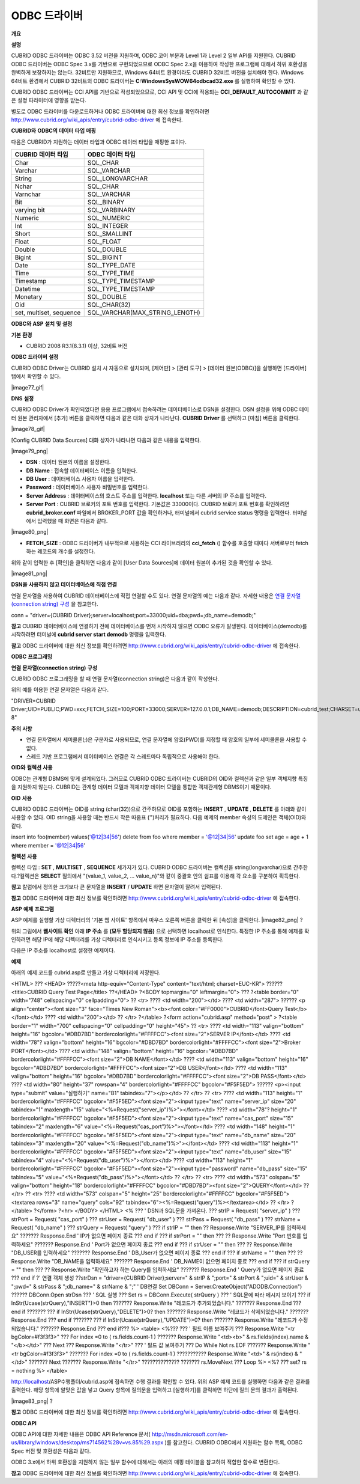 *************
ODBC 드라이버
*************

**개요**

**설명**

CUBRID ODBC 드라이버는 ODBC 3.52 버전을 지원하며, ODBC 코어 부분과 Level 1과 Level 2 일부 API를 지원한다. CUBRID ODBC 드라이버는 ODBC Spec 3.x를 기반으로 구현되었으므로 ODBC Spec 2.x을 이용하여 작성한 프로그램에 대해서 하위 호환성을 완벽하게 보장하지는 않는다. 32비트만 지원하므로, Windows 64비트 환경이라도 CUBRID 32비트 버전을 설치해야 한다. Windows 64비트 환경에서 CUBRID 32비트의 ODBC 드라이버는
**C:\Windows\SysWOW64\odbcad32.exe**
를 실행하여 확인할 수 있다.

CUBRID ODBC 드라이버는 CCI API를 기반으로 작성되었으므로, CCI API 및 CCI에 적용되는
**CCI_DEFAULT_AUTOCOMMIT**
과 같은 설정 파라미터에 영향을 받는다.

별도로 ODBC 드라이버를 다운로드하거나 ODBC 드라이버에 대한 최신 정보를 확인하려면
`http://www.cubrid.org/wiki_apis/entry/cubrid-odbc-driver <http://www.cubrid.org/wiki_apis/entry/cubrid-odbc-driver>`_
에 접속한다.

**CUBRID와**
**ODBC의**
**데이터**
**타입**
**매핑**

다음은 CUBRID가 지원하는 데이터 타입과 ODBC 데이터 타입을 매핑한 표이다.

+-------------------------+--------------------------------+
| **CUBRID 데이터 타입**  | **ODBC 데이터 타입**           |
|                         |                                |
+-------------------------+--------------------------------+
| Char                    | SQL_CHAR                       |
|                         |                                |
+-------------------------+--------------------------------+
| Varchar                 | SQL_VARCHAR                    |
|                         |                                |
+-------------------------+--------------------------------+
| String                  | SQL_LONGVARCHAR                |
|                         |                                |
+-------------------------+--------------------------------+
| Nchar                   | SQL_CHAR                       |
|                         |                                |
+-------------------------+--------------------------------+
| Varnchar                | SQL_VARCHAR                    |
|                         |                                |
+-------------------------+--------------------------------+
| Bit                     | SQL_BINARY                     |
|                         |                                |
+-------------------------+--------------------------------+
| varying bit             | SQL_VARBINARY                  |
|                         |                                |
+-------------------------+--------------------------------+
| Numeric                 | SQL_NUMERIC                    |
|                         |                                |
+-------------------------+--------------------------------+
| Int                     | SQL_INTEGER                    |
|                         |                                |
+-------------------------+--------------------------------+
| Short                   | SQL_SMALLINT                   |
|                         |                                |
+-------------------------+--------------------------------+
| Float                   | SQL_FLOAT                      |
|                         |                                |
+-------------------------+--------------------------------+
| Double                  | SQL_DOUBLE                     |
|                         |                                |
+-------------------------+--------------------------------+
| Bigint                  | SQL_BIGINT                     |
|                         |                                |
+-------------------------+--------------------------------+
| Date                    | SQL_TYPE_DATE                  |
|                         |                                |
+-------------------------+--------------------------------+
| Time                    | SQL_TYPE_TIME                  |
|                         |                                |
+-------------------------+--------------------------------+
| Timestamp               | SQL_TYPE_TIMESTAMP             |
|                         |                                |
+-------------------------+--------------------------------+
| Datetime                | SQL_TYPE_TIMESTAMP             |
|                         |                                |
+-------------------------+--------------------------------+
| Monetary                | SQL_DOUBLE                     |
|                         |                                |
+-------------------------+--------------------------------+
| Oid                     | SQL_CHAR(32)                   |
|                         |                                |
+-------------------------+--------------------------------+
| set, multiset, sequence | SQL_VARCHAR(MAX_STRING_LENGTH) |
|                         |                                |
+-------------------------+--------------------------------+

**ODBC와**
**ASP**
**설치**
**및**
**설정**

**기본**
**환경**

*   CUBRID 2008 R3.1(8.3.1) 이상, 32비트 버전



**ODBC**
**드라이버**
**설정**

CUBRID ODBC Driver는 CUBRID 설치 시 자동으로 설치되며, [제어판] > [관리 도구] > [데이터 원본(ODBC)]을 실행하면 [드라이버] 탭에서 확인할 수 있다.

|image77_gif|

**DNS**
**설정**

CUBRID ODBC Driver가 확인되었다면 응용 프로그램에서 접속하려는 데이터베이스로 DSN을 설정한다. DSN 설정을 위해 ODBC 데이터 원본 관리자에서 [추가] 버튼을 클릭하면 다음과 같은 대화 상자가 나타난다.
**CUBRID Driver**
를 선택하고 [마침] 버튼을 클릭한다.

|image78_gif|

[Config CUBRID Data Sources] 대화 상자가 나타나면 다음과 같은 내용을 입력한다.

|image79_png|

*   **DSN**
    : 데이터 원본의 이름을 설정한다.



*   **DB Name**
    : 접속할 데이터베이스 이름을 입력한다.



*   **DB User**
    : 데이터베이스 사용자 이름을 입력한다.



*   **Password**
    : 데이터베이스 사용자 비밀번호를 입력한다.



*   **Server Address**
    : 데이터베이스의 호스트 주소를 입력한다.
    **localhost**
    또는 다른 서버의 IP 주소를 입력한다.



*   **Server Port**
    : CUBRID 브로커의 포트 번호를 입력한다. 기본값은 33000이다. CUBRID 브로커 포트 번호를 확인하려면
    **cubrid_broker.conf**
    파일에서 BROKER_PORT 값을 확인하거나, 터미널에서 cubrid service status 명령을 입력한다. 터미널에서 입력했을 때 화면은 다음과 같다.



|image80_png|

*   **FETCH_SIZE**
    : ODBC 드라이버가 내부적으로 사용하는 CCI 라이브러리의
    **cci_fetch**
    () 함수를 호출할 때마다 서버로부터 fetch하는 레코드의 개수를 설정한다.



위와 같이 입력한 후 [확인]을 클릭하면 다음과 같이 [User Data Sources]에 데이터 원본이 추가된 것을 확인할 수 있다.

|image81_png|

**DSN을**
**사용하지**
**않고**
**데이터베이스에**
**직접**
**연결**

연결 문자열을 사용하여 CUBRID 데이터베이스에 직접 연결할 수도 있다. 연결 문자열의 예는 다음과 같다. 자세한 내용은
`연결 문자열(connection string) 구성 <#api_api_odbc_programming_htm_con_5232>`_
을 참고한다.

conn = "driver={CUBRID Driver};server=localhost;port=33000;uid=dba;pwd=;db_name=demodb;"

**참고**
CUBRID 데이터베이스에 연결하기 전에 데이터베이스를 먼저 시작하지 않으면 ODBC 오류가 발생한다. 데이터베이스(demodb)를 시작하려면 터미널에
**cubrid server start demodb**
명령을 입력한다.

**참고**
ODBC 드라이버에 대한 최신 정보를 확인하려면
`http://www.cubrid.org/wiki_apis/entry/cubrid-odbc-driver <http://www.cubrid.org/wiki_apis/entry/cubrid-odbc-driver>`_
에 접속한다.

**ODBC**
**프로그래밍**

**연결**
**문자열(connection string)**
**구성**

CUBRID ODBC 프로그래밍을 할 때 연결 문자열(connection string)은 다음과 같이 작성한다.

+-------------+-------------+-------------------------------+
| **항목**      | **예**       | **설명**                        |
|             |             |                               |
+-------------+-------------+-------------------------------+
| Driver      | CUBRID      | 드라이버 이름                       |
|             | ?Driver     |                               |
|             |             |                               |
+-------------+-------------+-------------------------------+
| UID         | PUBLIC      | 사용자 아이디                       |
|             |             |                               |
+-------------+-------------+-------------------------------+
| PWD         | xxx         | 비밀번호                          |
|             |             |                               |
+-------------+-------------+-------------------------------+
| FETCH_SIZE  | 100         | Fetch 크기                      |
|             |             |                               |
+-------------+-------------+-------------------------------+
| PORT        | 33000       | 브로커 포트?번호                     |
|             |             |                               |
+-------------+-------------+-------------------------------+
| SERVER      | 127.0.0.1   | CUBRID 브로커 서버 IP 주소 또는 호스트 이름 |
|             |             |                               |
+-------------+-------------+-------------------------------+
| DB_NAME     | demodb      | 데이터베이스 이름                     |
|             |             |                               |
+-------------+-------------+-------------------------------+
| DESCRIPTION | cubrid_test | 설명                            |
|             |             |                               |
+-------------+-------------+-------------------------------+
| CHARSET     | utf-8       | 문자셋                           |
|             |             |                               |
+-------------+-------------+-------------------------------+

위의 예를 이용한 연결 문자열은 다음과 같다.

"DRIVER=CUBRID Driver;UID=PUBLIC;PWD=xxx;FETCH_SIZE=100;PORT=33000;SERVER=127.0.0.1;DB_NAME=demodb;DESCRIPTION=cubrid_test;CHARSET=utf-8"

**주의**
**사항**

*   연결 문자열에서 세미콜론(;)은 구분자로 사용되므로, 연결 문자열에 암호(PWD)를 지정할 때 암호의 일부에 세미콜론을 사용할 수 없다.



*   스레드 기반 프로그램에서 데이터베이스 연결은 각 스레드마다 독립적으로 사용해야 한다.



**OID와**
**컬렉션**
**사용**

ODBC는 관계형 DBMS에 맞게 설계되었다. 그러므로 CUBRID ODBC 드라이버는 CUBRID의 OID와 컬렉션과 같은 일부 객체지향 특징을 지원하지 않는다. CUBRID는 관계형 데이터 모델과 객체지향 데이터 모델을 통합한 객체관계형 DBMS이기 때문이다.

**OID**
**사용**

CUBRID ODBC 드라이버는 OID를 string (char(32))으로 간주하므로 OID를 포함하는
**INSERT**
,
**UPDATE**
,
**DELETE**
를 아래와 같이 사용할 수 있다. OID string을 사용할 때는 반드시 작은 따옴표 ('')처리가 필요하다. 다음 예제의 member 속성의 도메인은 객체(OID)와 같다.

insert into foo(member) values('@12|34|56')
delete from foo where member = '@12|34|56'
update foo set age = age + 1 where member = '@12|34|56'

**컬렉션**
**사용**

컬렉션 타입 :
**SET**
,
**MULTISET**
,
**SEQUENCE**
세가지가 있다. CUBRID ODBC 드라이버는 컬렉션을 string(longvarchar)으로 간주한다.?컬렉션은
**SELECT**
질의에서 "{value_1, value_2, ... value_n}"와 같이 중괄호 안의 쉼표를 이용해 각 요소를 구분하여 획득한다.

**참고**
칼럼에서 정의한 크기보다 큰 문자열을
**INSERT**
/
**UPDATE**
하면 문자열이 잘려서 입력된다.

**참고**
ODBC 드라이버에 대한 최신 정보를 확인하려면
`http://www.cubrid.org/wiki_apis/entry/cubrid-odbc-driver <http://www.cubrid.org/wiki_apis/entry/cubrid-odbc-driver>`_
에 접속한다.

**ASP**
**예제**
**프로그램**

ASP 예제를 실행할 가상 디렉터리의 '기본 웹 사이트' 항목에서 마우스 오른쪽 버튼을 클릭한 뒤 [속성]을 클릭한다.
|image82_png|
?

위의 그림에서
**웹사이트 확인**
아래
**IP 주소**
를
**(모두 할당되지 않음)**
으로 선택하면 localhost로 인식한다. 특정한 IP 주소를 통해 예제를 확인하려면 해당 IP에 해당 디렉터리를 가상 디렉터리로 인식시키고 등록 정보에 IP 주소를 등록한다.

다음은 IP 주소를 localhost로 설정한 예제이다.

**예제**

아래의 예제 코드를 cubrid.asp로 만들고 가상 디렉터리에 저장한다.

<HTML>
??? <HEAD>
?????<meta http-equiv="Content-Type" content="text/html; charset=EUC-KR">
?????? <title>CUBRID Query Test Page</title>
??</HEAD>
?<BODY topmargin="0" leftmargin="0">
???
?<table border="0" width="748" cellspacing="0" cellpadding="0">
?? <tr>
???? <td width="200"></td>
???? <td width="287">
?????? <p align="center"><font size="3" face="Times New Roman"><b><font color="#FF0000">CUBRID</font>Query Test</b></font></td>
???? <td width="200"></td>
?? </tr>
?</table>
?<form action="cubrid.asp" method="post" >
?<table border="1" width="700" cellspacing="0" cellpadding="0" height="45">
?? <tr>
???? <td width="113" valign="bottom" height="16" bgcolor="#DBD7BD" bordercolorlight="#FFFFCC"><font size="2">SERVER IP</font></td>
???? <td width="78"? valign="bottom" height="16" bgcolor="#DBD7BD" bordercolorlight="#FFFFCC"><font size="2">Broker PORT</font></td>
???? <td width="148" valign="bottom" height="16" bgcolor="#DBD7BD" bordercolorlight="#FFFFCC"><font size="2">DB NAME</font></td>
???? <td width="113" valign="bottom" height="16" bgcolor="#DBD7BD" bordercolorlight="#FFFFCC"><font size="2">DB USER</font></td>
???? <td width="113" valign="bottom" height="16" bgcolor="#DBD7BD" bordercolorlight="#FFFFCC"><font size="2">DB PASS</font></td>
???? <td width="80" height="37" rowspan="4" bordercolorlight="#FFFFCC" bgcolor="#F5F5ED">　
?????? <p><input type="submit" value="실행하기" name="B1" tabindex="7"></p></td>
?? </tr>
?? <tr>
???? <td width="113" height="1" bordercolorlight="#FFFFCC" bgcolor="#F5F5ED"><font size="2"><input type="text" name="server_ip" size="20" tabindex="1" maxlength="15" value="<%=Request("server_ip")%>"></font></td>
???? <td width="78"? height="1" bordercolorlight="#FFFFCC" bgcolor="#F5F5ED"><font size="2"><input type="text" name="cas_port" size="15" tabindex="2" maxlength="6" value="<%=Request("cas_port")%>"></font></td>
???? <td width="148" height="1" bordercolorlight="#FFFFCC" bgcolor="#F5F5ED"><font size="2"><input type="text" name="db_name" size="20" tabindex="3" maxlength="20" value="<%=Request("db_name")%>"></font></td>
???? <td width="113" height="1" bordercolorlight="#FFFFCC" bgcolor="#F5F5ED"><font size="2"><input type="text" name="db_user" size="15" tabindex="4" value="<%=Request("db_user")%>"></font></td>
???? <td width="113" height="1" bordercolorlight="#FFFFCC" bgcolor="#F5F5ED"><font size="2"><input type="password" name="db_pass" size="15" tabindex="5" value="<%=Request("db_pass")%>"></font></td>
?? </tr>
?? <tr>
???? <td width="573" colspan="5" valign="bottom" height="18" bordercolorlight="#FFFFCC" bgcolor="#DBD7BD"><font size="2">QUERY</font></td>
?? </tr>
?? <tr>
???? <td width="573" colspan="5" height="25" bordercolorlight="#FFFFCC" bgcolor="#F5F5ED"><textarea rows="3" name="query" cols="92" tabindex="6"><%=Request("query")%></textarea></td>
?? </tr>
?</table>
?</form>
?<hr>
</BODY>
</HTML>
<%
??? ' DSN과
SQL문을
가져온다.
??? strIP = Request( "server_ip" )
??? strPort = Request( "cas_port" )
??? strUser = Request( "db_user" )
??? strPass = Request( "db_pass" )
??? strName = Request( "db_name" )
??? strQuery = Request( "query" )
???
if strIP = "" then
?? Response.Write "SERVER_IP를
입력하세요"
??????? Response.End ' IP가
없으면
페이지
종료
??? end if
??? if strPort = "" then
??? ?? Response.Write "Port
번호를
입력하세요"
??????? Response.End ' Port가
없으면
페이지
종료
??? end if
??? if strUser = "" then
??? ?? Response.Write "DB_USER를
입력하세요"
??????? Response.End ' DB_User가
없으면
페이지
종료
??? end if
??? if strName = "" then
??? ?? Response.Write "DB_NAME을
입력하세요"
??????? Response.End ' DB_NAME이
없으면
페이지
종료
??? end if
??? if strQuery = "" then
??? ?? Response.Write "확인하고자
하는
Query를
입력하세요"
??????? Response.End ' Query가
없으면
페이지
종료
??? end if
?'
연결
객체
생성
??strDsn = "driver={CUBRID Driver};server=" & strIP & ";port=" & strPort & ";uid=" & strUser & ";pwd=" & strPass & ";db_name=" & strName & ";"
' DB연결
Set DBConn = Server.CreateObject("ADODB.Connection")
?????? DBConn.Open strDsn
??? ' SQL
실행
??? Set rs = DBConn.Execute( strQuery )
??? ' SQL문에
따라
메시지
보이기
??? if InStr(Ucase(strQuery),"INSERT")>0 then
??????? Response.Write "레코드가
추가되었습니다."
??????? Response.End
??? end if
???????
??? if InStr(Ucase(strQuery),"DELETE")>0? then
??????? Response.Write "레코드가
삭제되었습니다."
??????? Response.End
??? end if
???????
??? if InStr(Ucase(strQuery),"UPDATE")>0? then
??????? Response.Write "레코드가
수정되었습니다."
??????? Response.End
??? end if???
%>
<table>
<%???
??? '
필드
이름
보여주기
??? Response.Write "<tr bgColor=#f3f3f3>"
??? For index =0 to ( rs.fields.count-1 )
??????? Response.Write "<td><b>" & rs.fields(index).name & "</b></td>"
??? Next
??? Response.Write "</tr>"
??? '
필드
값
보여주기
??? Do While Not rs.EOF
??????? Response.Write "<tr bgColor=#f3f3f3>"
??????? For index =0 to ( rs.fields.count-1 )
??????????? Response.Write "<td>" & rs(index) & "</td>"
??????? Next
??????? Response.Write "</tr>"
??????????????
??????? rs.MoveNext
??? Loop
%>
<%?
??? set? rs = nothing
%>
</table>

http://localhost/ASP수행폴더/cubrid.asp에 접속하면 수행 결과를 확인할 수 있다. 위의 ASP 예제 코드를 실행하면 다음과 같은 결과를 출력한다. 해당 항목에 알맞은 값을 넣고 Query 항목에 질의문을 입력하고 [실행하기]를 클릭하면 하단에 질의 문의 결과가 출력된다.

|image83_png|
?

**참고**
ODBC 드라이버에 대한 최신 정보를 확인하려면
`http://www.cubrid.org/wiki_apis/entry/cubrid-odbc-driver <http://www.cubrid.org/wiki_apis/entry/cubrid-odbc-driver>`_
에 접속한다.

**ODBC API**

ODBC API에 대한 자세한 내용은 ODBC API Reference 문서(
`http://msdn.microsoft.com/en-us/library/windows/desktop/ms714562%28v=vs.85%29.aspx <http://msdn.microsoft.com/en-us/library/windows/desktop/ms714562%28v=vs.85%29.aspx>`_
)를 참고한다. CUBRID ODBC에서 지원하는 함수 목록, ODBC Spec 버전 및 호환성은 다음과 같다.

+---------------------+------------------------+--------------------------+---------------------+
| **API**             | **Version Introduced** | **Standards Compliance** | **Support**         |
|                     |                        |                          |                     |
+---------------------+------------------------+--------------------------+---------------------+
| SQLAllocHandle      | 3.0                    | ISO 92                   | YES                 |
|                     |                        |                          |                     |
+---------------------+------------------------+--------------------------+---------------------+
| SQLBindCol          | 1.0                    | ISO 92                   | YES                 |
|                     |                        |                          |                     |
+---------------------+------------------------+--------------------------+---------------------+
| SQLBindParameter    | 2.0                    | ODBC                     | YES                 |
|                     |                        |                          |                     |
+---------------------+------------------------+--------------------------+---------------------+
| SQLBrowseConnect    | 1.0                    | ODBC                     | NO                  |
|                     |                        |                          |                     |
+---------------------+------------------------+--------------------------+---------------------+
| SQLBulkOperations   | 3.0                    | ODBC                     | YES                 |
|                     |                        |                          |                     |
+---------------------+------------------------+--------------------------+---------------------+
| SQLCancel           | 1.0                    | ISO 92                   | YES                 |
|                     |                        |                          |                     |
+---------------------+------------------------+--------------------------+---------------------+
| SQLCloseCursor      | 3.0                    | ISO 92                   | YES                 |
|                     |                        |                          |                     |
+---------------------+------------------------+--------------------------+---------------------+
| SQLColAttribute     | 3.0                    | ISO 92                   | YES                 |
|                     |                        |                          |                     |
+---------------------+------------------------+--------------------------+---------------------+
| SQLColumnPrivileges | 1.0                    | ODBC                     | NO                  |
|                     |                        |                          |                     |
+---------------------+------------------------+--------------------------+---------------------+
| SQLColumns          | 1.0                    | X/Open                   | YES                 |
|                     |                        |                          |                     |
+---------------------+------------------------+--------------------------+---------------------+
| SQLConnect          | 1.0                    | ISO 92                   | YES                 |
|                     |                        |                          |                     |
+---------------------+------------------------+--------------------------+---------------------+
| SQLCopyDesc         | 3.0                    | ISO 92                   | YES                 |
|                     |                        |                          |                     |
+---------------------+------------------------+--------------------------+---------------------+
| SQLDescribeCol      | 1.0                    | ISO 92                   | YES                 |
|                     |                        |                          |                     |
+---------------------+------------------------+--------------------------+---------------------+
| SQLDescribeParam    | 1.0                    | ODBC                     | NO                  |
|                     |                        |                          |                     |
+---------------------+------------------------+--------------------------+---------------------+
| SQLDisconnect       | 1.0                    | ISO 92                   | YES                 |
|                     |                        |                          |                     |
+---------------------+------------------------+--------------------------+---------------------+
| SQLDriverConnect    | 1.0                    | ODBC                     | YES                 |
|                     |                        |                          |                     |
+---------------------+------------------------+--------------------------+---------------------+
| SQLEndTran          | 3.0                    | ISO 92                   | YES                 |
|                     |                        |                          |                     |
+---------------------+------------------------+--------------------------+---------------------+
| SQLExecDirect       | 1.0                    | ISO 92                   | YES                 |
|                     |                        |                          |                     |
+---------------------+------------------------+--------------------------+---------------------+
| SQLExecute          | 1.0                    | ISO 92                   | YES                 |
|                     |                        |                          |                     |
+---------------------+------------------------+--------------------------+---------------------+
| SQLFetch            | 1.0                    | ISO 92                   | YES                 |
|                     |                        |                          |                     |
+---------------------+------------------------+--------------------------+---------------------+
| SQLFetchScroll      | 3.0                    | ISO 92                   | YES                 |
|                     |                        |                          |                     |
+---------------------+------------------------+--------------------------+---------------------+
| SQLForeignKeys      | 1.0                    | ODBC                     | YES(2008 R3.1이상 버전) |
|                     |                        |                          |                     |
+---------------------+------------------------+--------------------------+---------------------+
| SQLFreeHandle       | 3.0                    | ISO 92                   | YES                 |
|                     |                        |                          |                     |
+---------------------+------------------------+--------------------------+---------------------+
| SQLFreeStmt         | 1.0                    | ISO 92                   | YES                 |
|                     |                        |                          |                     |
+---------------------+------------------------+--------------------------+---------------------+
| SQLGetConnectAttr   | 3.0                    | ISO 92                   | YES                 |
|                     |                        |                          |                     |
+---------------------+------------------------+--------------------------+---------------------+
| SQLGetCursorName    | 1.0                    | ISO 92                   | YES                 |
|                     |                        |                          |                     |
+---------------------+------------------------+--------------------------+---------------------+
| SQLGetData          | 1.0                    | ISO 92                   | YES                 |
|                     |                        |                          |                     |
+---------------------+------------------------+--------------------------+---------------------+
| SQLGetDescField     | 3.0                    | ISO 92                   | YES                 |
|                     |                        |                          |                     |
+---------------------+------------------------+--------------------------+---------------------+
| SQLGetDescRec       | 3.0                    | ISO 92                   | YES                 |
|                     |                        |                          |                     |
+---------------------+------------------------+--------------------------+---------------------+
| SQLGetDiagField     | 3.0                    | ISO 92                   | YES                 |
|                     |                        |                          |                     |
+---------------------+------------------------+--------------------------+---------------------+
| SQLGetDiagRec       | 3.0                    | ISO 92                   | YES                 |
|                     |                        |                          |                     |
+---------------------+------------------------+--------------------------+---------------------+
| SQLGetEnvAttr       | 3.0                    | ISO 92                   | YES                 |
|                     |                        |                          |                     |
+---------------------+------------------------+--------------------------+---------------------+
| SQLGetFunctions     | 1.0                    | ISO 92                   | YES                 |
|                     |                        |                          |                     |
+---------------------+------------------------+--------------------------+---------------------+
| SQLGetInfo          | 1.0                    | ISO 92                   | YES                 |
|                     |                        |                          |                     |
+---------------------+------------------------+--------------------------+---------------------+
| SQLGetStmtAttr      | 3.0                    | ISO 92                   | YES                 |
|                     |                        |                          |                     |
+---------------------+------------------------+--------------------------+---------------------+
| SQLGetTypeInfo      | 1.0                    | ISO 92                   | YES                 |
|                     |                        |                          |                     |
+---------------------+------------------------+--------------------------+---------------------+
| SQLMoreResults      | 1.0                    | ODBC                     | YES                 |
|                     |                        |                          |                     |
+---------------------+------------------------+--------------------------+---------------------+
| SQLNativeSql        | 1.0                    | ODBC                     | YES                 |
|                     |                        |                          |                     |
+---------------------+------------------------+--------------------------+---------------------+
| SQLNumParams        | 1.0                    | ISO 92                   | YES                 |
|                     |                        |                          |                     |
+---------------------+------------------------+--------------------------+---------------------+
| SQLNumResultCols    | 1.0                    | ISO 92                   | YES                 |
|                     |                        |                          |                     |
+---------------------+------------------------+--------------------------+---------------------+
| SQLParamData        | 1.0                    | ISO 92                   | YES                 |
|                     |                        |                          |                     |
+---------------------+------------------------+--------------------------+---------------------+
| SQLPrepare          | 1.0                    | ISO 92                   | YES                 |
|                     |                        |                          |                     |
+---------------------+------------------------+--------------------------+---------------------+
| SQLPrimaryKeys      | 1.0                    | ODBC                     | YES(2008 R3.1이상 버전) |
|                     |                        |                          |                     |
+---------------------+------------------------+--------------------------+---------------------+
| SQLProcedureColumns | 1.0                    | ODBC                     | YES(2008 R3.1이상 버전) |
|                     |                        |                          |                     |
+---------------------+------------------------+--------------------------+---------------------+
| SQLProcedures       | 1.0                    | ODBC                     | YES(2008 R3.1이상 버전) |
|                     |                        |                          |                     |
+---------------------+------------------------+--------------------------+---------------------+
| SQLPutData          | 1.0                    | ISO 92                   | YES                 |
|                     |                        |                          |                     |
+---------------------+------------------------+--------------------------+---------------------+
| SQLRowCount         | 1.0                    | ISO 92                   | YES                 |
|                     |                        |                          |                     |
+---------------------+------------------------+--------------------------+---------------------+
| SQLSetConnectAttr   | 3.0                    | ISO 92                   | YES                 |
|                     |                        |                          |                     |
+---------------------+------------------------+--------------------------+---------------------+
| SQLSetCursorName    | 1.0                    | ISO 92                   | YES                 |
|                     |                        |                          |                     |
+---------------------+------------------------+--------------------------+---------------------+
| SQLSetDescField     | 3.0                    | ISO 92                   | YES                 |
|                     |                        |                          |                     |
+---------------------+------------------------+--------------------------+---------------------+
| SQLSetDescRec       | 3.0                    | ISO 92                   | YES                 |
|                     |                        |                          |                     |
+---------------------+------------------------+--------------------------+---------------------+
| SQLSetEnvAttr       | 3.0                    | ISO 92                   | NO                  |
|                     |                        |                          |                     |
+---------------------+------------------------+--------------------------+---------------------+
| SQLSetPos           | 1.0                    | ODBC                     | YES                 |
|                     |                        |                          |                     |
+---------------------+------------------------+--------------------------+---------------------+
| SQLSetStmtAttr      | 3.0                    | ISO 92                   | YES                 |
|                     |                        |                          |                     |
+---------------------+------------------------+--------------------------+---------------------+
| SQLSpecialColumns   | 1.0                    | X/Open                   | YES                 |
|                     |                        |                          |                     |
+---------------------+------------------------+--------------------------+---------------------+
| SQLStatistics       | 1.0                    | ISO 92                   | YES                 |
|                     |                        |                          |                     |
+---------------------+------------------------+--------------------------+---------------------+
| SQLTablePrivileges  | 1.0                    | ODBC                     | YES(2008 R3.1이상 버전) |
|                     |                        |                          |                     |
+---------------------+------------------------+--------------------------+---------------------+
| SQLTables           | 1.0                    | X/Open                   | YES                 |
|                     |                        |                          |                     |
+---------------------+------------------------+--------------------------+---------------------+

ODBC 3.x에서 하위 호환성을 지원하지 않는 일부 함수에 대해서는 아래의 매핑 테이블을 참고하여 적합한 함수로 변환한다.

+---------------------------+-------------------+
| **ODBC 2.x 함수**           | **ODBC 3.x 함수**   |
|                           |                   |
+---------------------------+-------------------+
| SQLAllocConnect           | SQLAllocHandle    |
|                           |                   |
+---------------------------+-------------------+
| SQLAllocEnv               | SQLAllocHandle    |
|                           |                   |
+---------------------------+-------------------+
| SQLAllocStmt              | SQLAllocHandle    |
|                           |                   |
+---------------------------+-------------------+
| SQLBindParam              | SQLBindParameter  |
|                           |                   |
+---------------------------+-------------------+
| SQLColAttributes          | SQLColAttribute   |
|                           |                   |
+---------------------------+-------------------+
| SQLError                  | SQLGetDiagRec     |
|                           |                   |
+---------------------------+-------------------+
| SQLFreeConnect            | SQLFreeHandle     |
|                           |                   |
+---------------------------+-------------------+
| SQLFreeEnv                | SQLFreeHandle     |
|                           |                   |
+---------------------------+-------------------+
| SQLFreeStmt with SQL_DROP | SQLFreeHandle     |
|                           |                   |
+---------------------------+-------------------+
| SQLGetConnectOption       | SQLGetConnectAttr |
|                           |                   |
+---------------------------+-------------------+
| SQLGetStmtOption          | SQLGetStmtAttr    |
|                           |                   |
+---------------------------+-------------------+
| SQLParamOptions           | SQLSetStmtAttr    |
|                           |                   |
+---------------------------+-------------------+
| SQLSetConnectOption       | SQLSetConnectAttr |
|                           |                   |
+---------------------------+-------------------+
| SQLSetParam               | SQLBindParameter  |
|                           |                   |
+---------------------------+-------------------+
| SQLSetScrollOption        | SQLSetStmtAttr    |
|                           |                   |
+---------------------------+-------------------+
| SQLSetStmtOption          | SQLSetStmtAttr    |
|                           |                   |
+---------------------------+-------------------+
| SQLTransact               | SQLEndTran        |
|                           |                   |
+---------------------------+-------------------+

**참고**
ODBC 드라이버에 대한 최신 정보를 확인하려면
`http://www.cubrid.org/wiki_apis/entry/cubrid-odbc-driver <http://www.cubrid.org/wiki_apis/entry/cubrid-odbc-driver>`_
에 접속한다.
